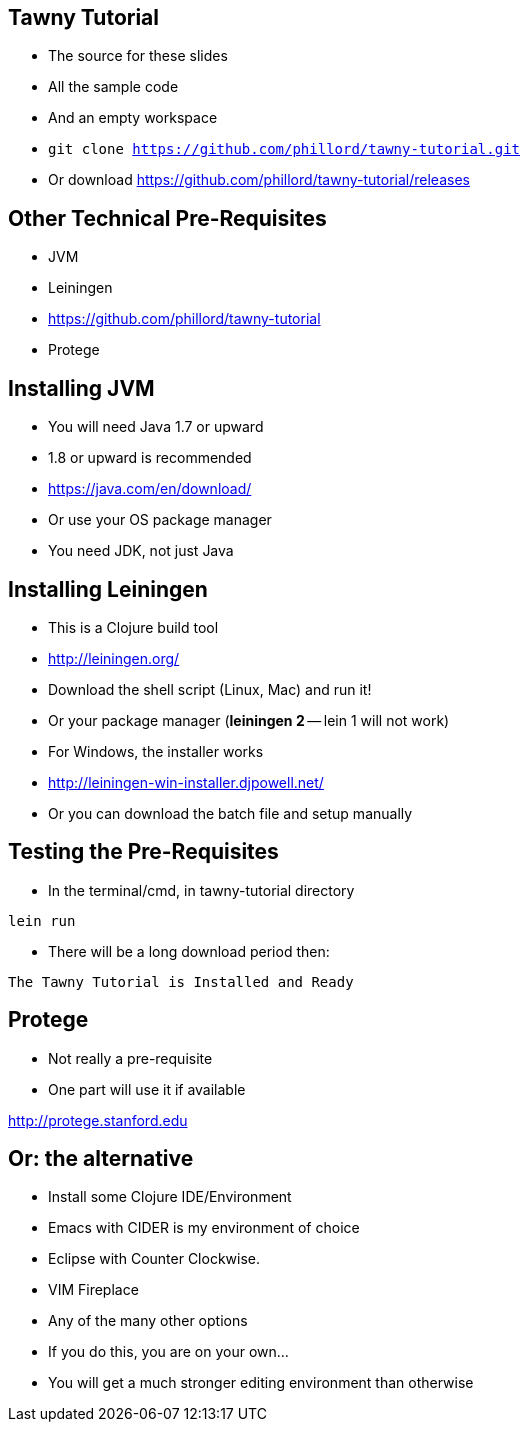 

== Tawny Tutorial

* The source for these slides
* All the sample code
* And an empty workspace
* `git clone https://github.com/phillord/tawny-tutorial.git`
* Or download https://github.com/phillord/tawny-tutorial/releases

== Other Technical Pre-Requisites

* JVM
* Leiningen
* https://github.com/phillord/tawny-tutorial
* Protege


== Installing JVM

* You will need Java 1.7 or upward
* 1.8 or upward is recommended 

* https://java.com/en/download/
* Or use your OS package manager
* You need JDK, not just Java


== Installing Leiningen

* This is a Clojure build tool
* http://leiningen.org/
* Download the shell script (Linux, Mac) and run it!
* Or your package manager (*leiningen 2* -- lein 1 will not work)
* For Windows, the installer works
* http://leiningen-win-installer.djpowell.net/
* Or you can download the batch file and setup manually

== Testing the Pre-Requisites

* In the terminal/cmd, in tawny-tutorial directory

`lein run`

* There will be a long download period then:

`The Tawny Tutorial is Installed and Ready`

== Protege

* Not really a pre-requisite
* One part will use it if available

http://protege.stanford.edu


== Or: the alternative

* Install some Clojure IDE/Environment
* Emacs with CIDER is my environment of choice
* Eclipse with Counter Clockwise.
* VIM Fireplace
* Any of the many other options
* If you do this, you are on your own...
* You will get a much stronger editing environment than otherwise
